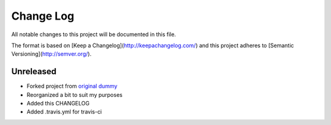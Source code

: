 ************
 Change Log
************

All notable changes to this project will be documented in this file.

The format is based on [Keep a Changelog](http://keepachangelog.com/)
and this project adheres to [Semantic Versioning](http://semver.org/).

Unreleased
----------
- Forked project from `original dummy <https://github.com/hn269/dummy>`_
- Reorganized a bit to suit my purposes
- Added this CHANGELOG
- Added .travis.yml for travis-ci
